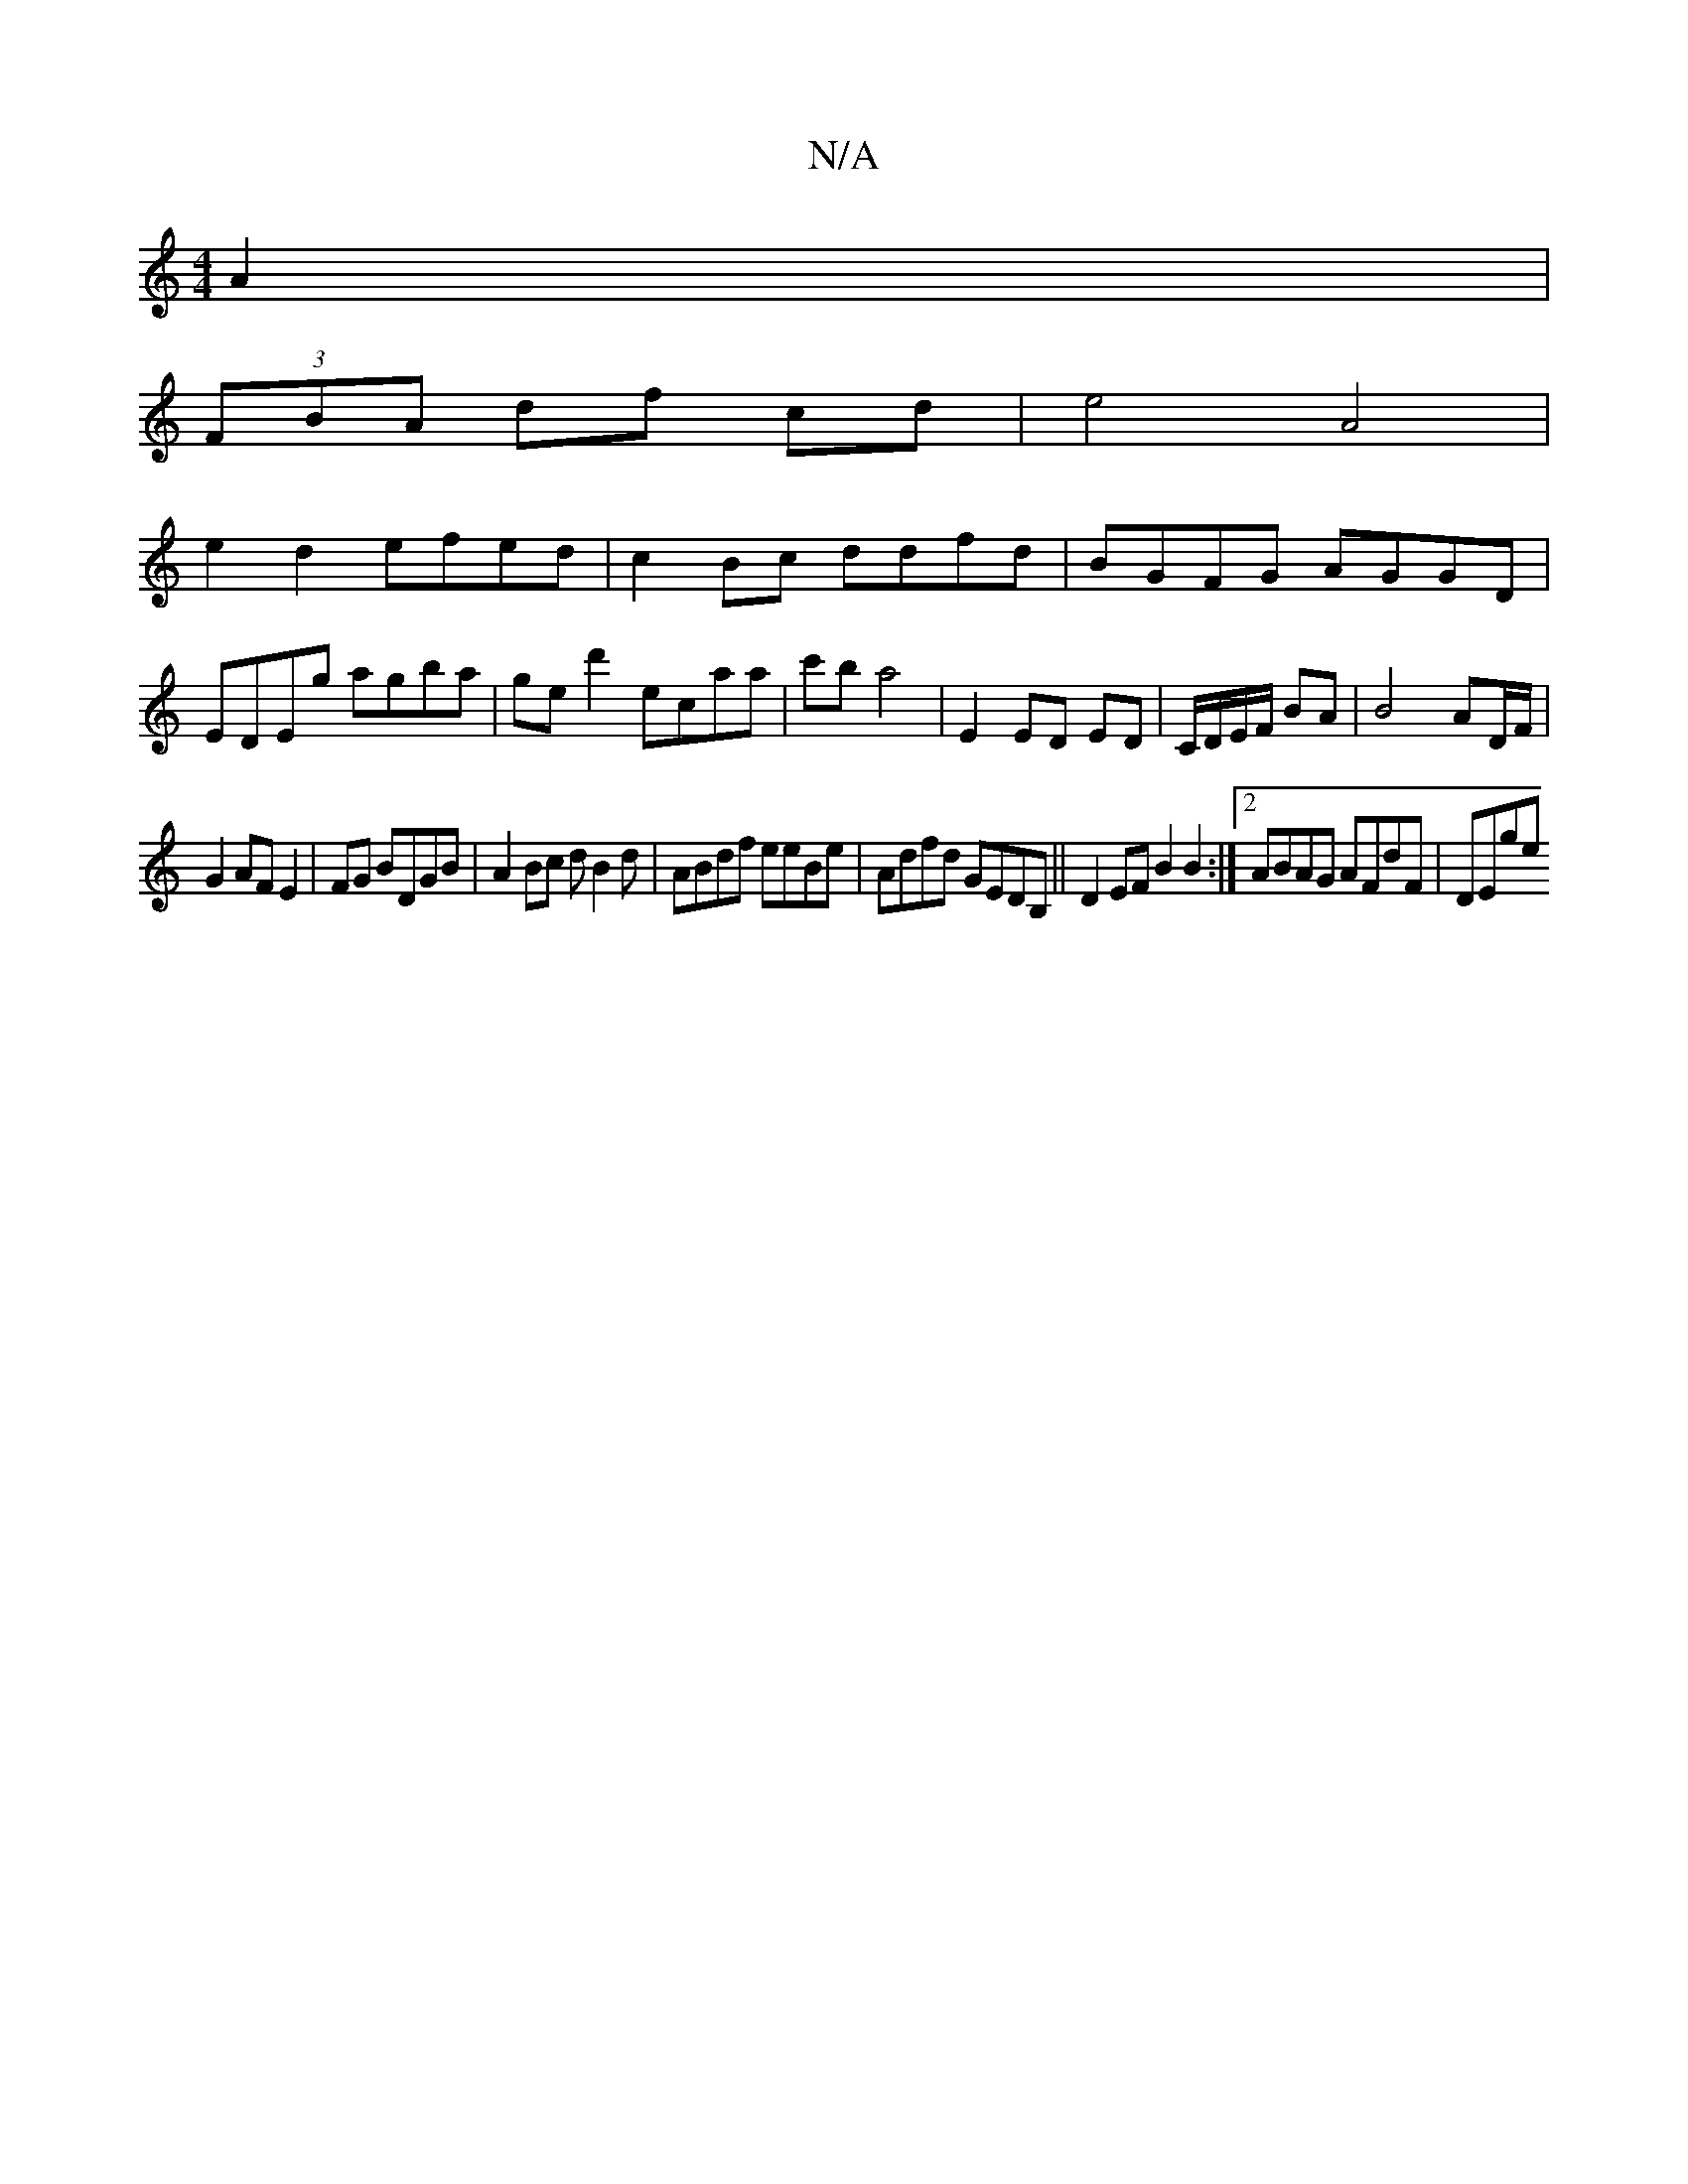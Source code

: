 X:1
T:N/A
M:4/4
R:N/A
K:Cmajor
A2 |
(3FBA df cd|e4 A4|
e2 d2 efed|c2 Bc ddfd|BGFG AGGD|
EDEg agba|ged'2 ecaa | c'b a4|E2 ED ED|C/D/E/F/ BA|B4- AD/F/|
G2 AF E2|FG BDGB|A2 Bc dB2d|ABdf eeBe|Adfd GEDB,|| D2 EF B2 B2 :|2 ABAG AFdF|DEge